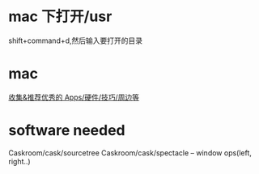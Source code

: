 * mac 下打开/usr
shift+command+d,然后输入要打开的目录
* mac
[[https://github.com/hzlzh/Best-App][收集&推荐优秀的 Apps/硬件/技巧/周边等]]

* software needed
  Caskroom/cask/sourcetree
  Caskroom/cask/spectacle  -- window ops(left, right..)
